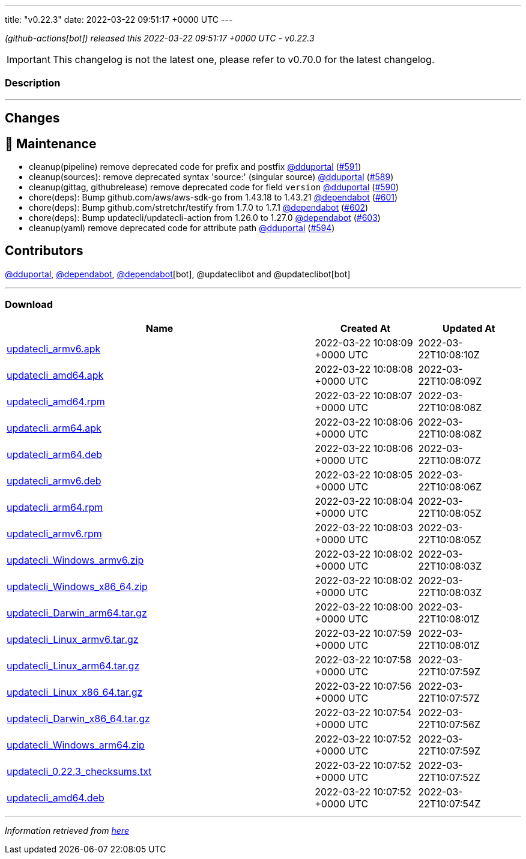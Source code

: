 ---
title: "v0.22.3"
date: 2022-03-22 09:51:17 +0000 UTC
---
// Disclaimer: this file is generated, do not edit it manually.


__ (github-actions[bot]) released this 2022-03-22 09:51:17 +0000 UTC - v0.22.3__



IMPORTANT: This changelog is not the latest one, please refer to v0.70.0 for the latest changelog.


=== Description

---

++++

<h2>Changes</h2>
<h2>🧰 Maintenance</h2>
<ul>
<li>cleanup(pipeline) remove deprecated code for prefix and postfix <a class="user-mention notranslate" data-hovercard-type="user" data-hovercard-url="/users/dduportal/hovercard" data-octo-click="hovercard-link-click" data-octo-dimensions="link_type:self" href="https://github.com/dduportal">@dduportal</a> (<a class="issue-link js-issue-link" data-error-text="Failed to load title" data-id="1174473065" data-permission-text="Title is private" data-url="https://github.com/updatecli/updatecli/issues/591" data-hovercard-type="pull_request" data-hovercard-url="/updatecli/updatecli/pull/591/hovercard" href="https://github.com/updatecli/updatecli/pull/591">#591</a>)</li>
<li>cleanup(sources): remove deprecated syntax 'source:' (singular source) <a class="user-mention notranslate" data-hovercard-type="user" data-hovercard-url="/users/dduportal/hovercard" data-octo-click="hovercard-link-click" data-octo-dimensions="link_type:self" href="https://github.com/dduportal">@dduportal</a> (<a class="issue-link js-issue-link" data-error-text="Failed to load title" data-id="1173867787" data-permission-text="Title is private" data-url="https://github.com/updatecli/updatecli/issues/589" data-hovercard-type="pull_request" data-hovercard-url="/updatecli/updatecli/pull/589/hovercard" href="https://github.com/updatecli/updatecli/pull/589">#589</a>)</li>
<li>cleanup(gittag, githubrelease) remove deprecated code for field <code>version</code> <a class="user-mention notranslate" data-hovercard-type="user" data-hovercard-url="/users/dduportal/hovercard" data-octo-click="hovercard-link-click" data-octo-dimensions="link_type:self" href="https://github.com/dduportal">@dduportal</a> (<a class="issue-link js-issue-link" data-error-text="Failed to load title" data-id="1174467561" data-permission-text="Title is private" data-url="https://github.com/updatecli/updatecli/issues/590" data-hovercard-type="pull_request" data-hovercard-url="/updatecli/updatecli/pull/590/hovercard" href="https://github.com/updatecli/updatecli/pull/590">#590</a>)</li>
<li>chore(deps): Bump github.com/aws/aws-sdk-go from 1.43.18 to 1.43.21 <a class="user-mention notranslate" data-hovercard-type="organization" data-hovercard-url="/orgs/dependabot/hovercard" data-octo-click="hovercard-link-click" data-octo-dimensions="link_type:self" href="https://github.com/dependabot">@dependabot</a> (<a class="issue-link js-issue-link" data-error-text="Failed to load title" data-id="1175242382" data-permission-text="Title is private" data-url="https://github.com/updatecli/updatecli/issues/601" data-hovercard-type="pull_request" data-hovercard-url="/updatecli/updatecli/pull/601/hovercard" href="https://github.com/updatecli/updatecli/pull/601">#601</a>)</li>
<li>chore(deps): Bump github.com/stretchr/testify from 1.7.0 to 1.7.1 <a class="user-mention notranslate" data-hovercard-type="organization" data-hovercard-url="/orgs/dependabot/hovercard" data-octo-click="hovercard-link-click" data-octo-dimensions="link_type:self" href="https://github.com/dependabot">@dependabot</a> (<a class="issue-link js-issue-link" data-error-text="Failed to load title" data-id="1175242603" data-permission-text="Title is private" data-url="https://github.com/updatecli/updatecli/issues/602" data-hovercard-type="pull_request" data-hovercard-url="/updatecli/updatecli/pull/602/hovercard" href="https://github.com/updatecli/updatecli/pull/602">#602</a>)</li>
<li>chore(deps): Bump updatecli/updatecli-action from 1.26.0 to 1.27.0 <a class="user-mention notranslate" data-hovercard-type="organization" data-hovercard-url="/orgs/dependabot/hovercard" data-octo-click="hovercard-link-click" data-octo-dimensions="link_type:self" href="https://github.com/dependabot">@dependabot</a> (<a class="issue-link js-issue-link" data-error-text="Failed to load title" data-id="1175253538" data-permission-text="Title is private" data-url="https://github.com/updatecli/updatecli/issues/603" data-hovercard-type="pull_request" data-hovercard-url="/updatecli/updatecli/pull/603/hovercard" href="https://github.com/updatecli/updatecli/pull/603">#603</a>)</li>
<li>cleanup(yaml) remove deprecated code for attribute path <a class="user-mention notranslate" data-hovercard-type="user" data-hovercard-url="/users/dduportal/hovercard" data-octo-click="hovercard-link-click" data-octo-dimensions="link_type:self" href="https://github.com/dduportal">@dduportal</a> (<a class="issue-link js-issue-link" data-error-text="Failed to load title" data-id="1174556462" data-permission-text="Title is private" data-url="https://github.com/updatecli/updatecli/issues/594" data-hovercard-type="pull_request" data-hovercard-url="/updatecli/updatecli/pull/594/hovercard" href="https://github.com/updatecli/updatecli/pull/594">#594</a>)</li>
</ul>
<h2>Contributors</h2>
<p><a class="user-mention notranslate" data-hovercard-type="user" data-hovercard-url="/users/dduportal/hovercard" data-octo-click="hovercard-link-click" data-octo-dimensions="link_type:self" href="https://github.com/dduportal">@dduportal</a>, <a class="user-mention notranslate" data-hovercard-type="organization" data-hovercard-url="/orgs/dependabot/hovercard" data-octo-click="hovercard-link-click" data-octo-dimensions="link_type:self" href="https://github.com/dependabot">@dependabot</a>, <a class="user-mention notranslate" data-hovercard-type="organization" data-hovercard-url="/orgs/dependabot/hovercard" data-octo-click="hovercard-link-click" data-octo-dimensions="link_type:self" href="https://github.com/dependabot">@dependabot</a>[bot], @updateclibot and @updateclibot[bot]</p>

++++

---



=== Download

[cols="3,1,1" options="header" frame="all" grid="rows"]
|===
| Name | Created At | Updated At

| link:https://github.com/updatecli/updatecli/releases/download/v0.22.3/updatecli_armv6.apk[updatecli_armv6.apk] | 2022-03-22 10:08:09 +0000 UTC | 2022-03-22T10:08:10Z

| link:https://github.com/updatecli/updatecli/releases/download/v0.22.3/updatecli_amd64.apk[updatecli_amd64.apk] | 2022-03-22 10:08:08 +0000 UTC | 2022-03-22T10:08:09Z

| link:https://github.com/updatecli/updatecli/releases/download/v0.22.3/updatecli_amd64.rpm[updatecli_amd64.rpm] | 2022-03-22 10:08:07 +0000 UTC | 2022-03-22T10:08:08Z

| link:https://github.com/updatecli/updatecli/releases/download/v0.22.3/updatecli_arm64.apk[updatecli_arm64.apk] | 2022-03-22 10:08:06 +0000 UTC | 2022-03-22T10:08:08Z

| link:https://github.com/updatecli/updatecli/releases/download/v0.22.3/updatecli_arm64.deb[updatecli_arm64.deb] | 2022-03-22 10:08:06 +0000 UTC | 2022-03-22T10:08:07Z

| link:https://github.com/updatecli/updatecli/releases/download/v0.22.3/updatecli_armv6.deb[updatecli_armv6.deb] | 2022-03-22 10:08:05 +0000 UTC | 2022-03-22T10:08:06Z

| link:https://github.com/updatecli/updatecli/releases/download/v0.22.3/updatecli_arm64.rpm[updatecli_arm64.rpm] | 2022-03-22 10:08:04 +0000 UTC | 2022-03-22T10:08:05Z

| link:https://github.com/updatecli/updatecli/releases/download/v0.22.3/updatecli_armv6.rpm[updatecli_armv6.rpm] | 2022-03-22 10:08:03 +0000 UTC | 2022-03-22T10:08:05Z

| link:https://github.com/updatecli/updatecli/releases/download/v0.22.3/updatecli_Windows_armv6.zip[updatecli_Windows_armv6.zip] | 2022-03-22 10:08:02 +0000 UTC | 2022-03-22T10:08:03Z

| link:https://github.com/updatecli/updatecli/releases/download/v0.22.3/updatecli_Windows_x86_64.zip[updatecli_Windows_x86_64.zip] | 2022-03-22 10:08:02 +0000 UTC | 2022-03-22T10:08:03Z

| link:https://github.com/updatecli/updatecli/releases/download/v0.22.3/updatecli_Darwin_arm64.tar.gz[updatecli_Darwin_arm64.tar.gz] | 2022-03-22 10:08:00 +0000 UTC | 2022-03-22T10:08:01Z

| link:https://github.com/updatecli/updatecli/releases/download/v0.22.3/updatecli_Linux_armv6.tar.gz[updatecli_Linux_armv6.tar.gz] | 2022-03-22 10:07:59 +0000 UTC | 2022-03-22T10:08:01Z

| link:https://github.com/updatecli/updatecli/releases/download/v0.22.3/updatecli_Linux_arm64.tar.gz[updatecli_Linux_arm64.tar.gz] | 2022-03-22 10:07:58 +0000 UTC | 2022-03-22T10:07:59Z

| link:https://github.com/updatecli/updatecli/releases/download/v0.22.3/updatecli_Linux_x86_64.tar.gz[updatecli_Linux_x86_64.tar.gz] | 2022-03-22 10:07:56 +0000 UTC | 2022-03-22T10:07:57Z

| link:https://github.com/updatecli/updatecli/releases/download/v0.22.3/updatecli_Darwin_x86_64.tar.gz[updatecli_Darwin_x86_64.tar.gz] | 2022-03-22 10:07:54 +0000 UTC | 2022-03-22T10:07:56Z

| link:https://github.com/updatecli/updatecli/releases/download/v0.22.3/updatecli_Windows_arm64.zip[updatecli_Windows_arm64.zip] | 2022-03-22 10:07:52 +0000 UTC | 2022-03-22T10:07:59Z

| link:https://github.com/updatecli/updatecli/releases/download/v0.22.3/updatecli_0.22.3_checksums.txt[updatecli_0.22.3_checksums.txt] | 2022-03-22 10:07:52 +0000 UTC | 2022-03-22T10:07:52Z

| link:https://github.com/updatecli/updatecli/releases/download/v0.22.3/updatecli_amd64.deb[updatecli_amd64.deb] | 2022-03-22 10:07:52 +0000 UTC | 2022-03-22T10:07:54Z

|===


---

__Information retrieved from link:https://github.com/updatecli/updatecli/releases/tag/v0.22.3[here]__

